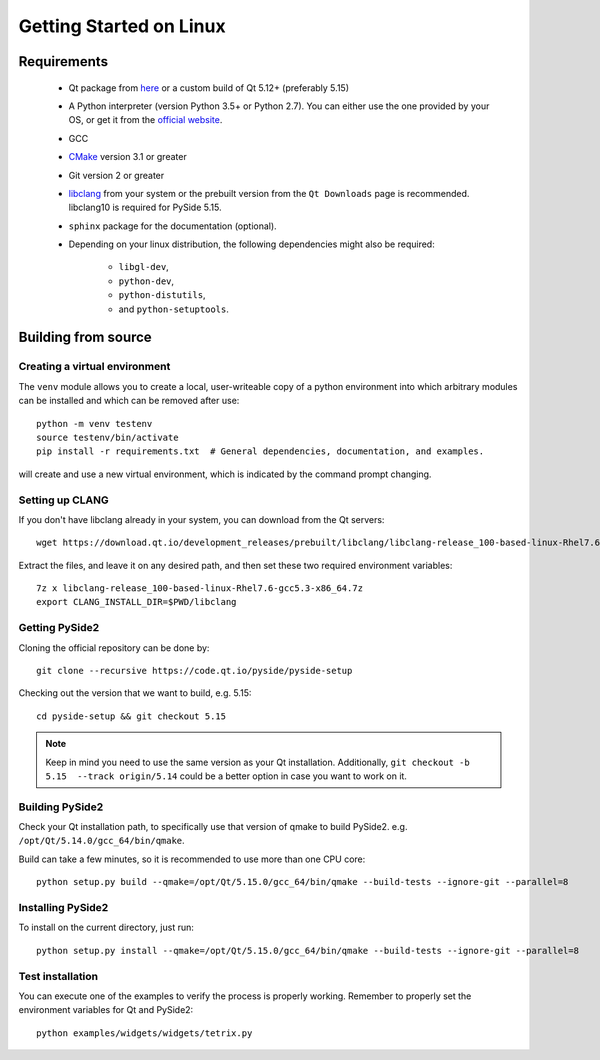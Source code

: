Getting Started on Linux
==========================

Requirements
------------

 * Qt package from `here`_ or a custom build of Qt 5.12+ (preferably 5.15)
 * A Python interpreter (version Python 3.5+ or Python 2.7).
   You can either use the one provided by your OS, or get it
   from the `official website`_.
 * GCC
 * `CMake`_  version 3.1 or greater
 * Git version 2 or greater
 * `libclang`_ from your system or the prebuilt version from the ``Qt Downloads`` page is
   recommended. libclang10 is required for PySide 5.15.
 * ``sphinx`` package for the documentation (optional).
 * Depending on your linux distribution, the following dependencies might also be required:

    * ``libgl-dev``,
    * ``python-dev``,
    * ``python-distutils``,
    * and ``python-setuptools``.

.. _here: https://qt.io/download
.. _official website: https://www.python.org/downloads/
.. _CMake: https://cmake.org/download/
.. _libclang: http://download.qt.io/development_releases/prebuilt/libclang/


Building from source
--------------------

Creating a virtual environment
~~~~~~~~~~~~~~~~~~~~~~~~~~~~~~

The ``venv`` module allows you to create a local, user-writeable copy of a python environment into
which arbitrary modules can be installed and which can be removed after use::

    python -m venv testenv
    source testenv/bin/activate
    pip install -r requirements.txt  # General dependencies, documentation, and examples.

will create and use a new virtual environment, which is indicated by the command prompt changing.

Setting up CLANG
~~~~~~~~~~~~~~~~

If you don't have libclang already in your system, you can download from the Qt servers::

    wget https://download.qt.io/development_releases/prebuilt/libclang/libclang-release_100-based-linux-Rhel7.6-gcc5.3-x86_64.7z

Extract the files, and leave it on any desired path, and then set these two required
environment variables::

    7z x libclang-release_100-based-linux-Rhel7.6-gcc5.3-x86_64.7z
    export CLANG_INSTALL_DIR=$PWD/libclang

Getting PySide2
~~~~~~~~~~~~~~~

Cloning the official repository can be done by::

    git clone --recursive https://code.qt.io/pyside/pyside-setup

Checking out the version that we want to build, e.g. 5.15::

    cd pyside-setup && git checkout 5.15

.. note:: Keep in mind you need to use the same version as your Qt installation.
          Additionally, ``git checkout -b 5.15  --track origin/5.14`` could be a better option
          in case you want to work on it.

Building PySide2
~~~~~~~~~~~~~~~~

Check your Qt installation path, to specifically use that version of qmake to build PySide2.
e.g. ``/opt/Qt/5.14.0/gcc_64/bin/qmake``.

Build can take a few minutes, so it is recommended to use more than one CPU core::

    python setup.py build --qmake=/opt/Qt/5.15.0/gcc_64/bin/qmake --build-tests --ignore-git --parallel=8

Installing PySide2
~~~~~~~~~~~~~~~~~~

To install on the current directory, just run::

    python setup.py install --qmake=/opt/Qt/5.15.0/gcc_64/bin/qmake --build-tests --ignore-git --parallel=8

Test installation
~~~~~~~~~~~~~~~~~

You can execute one of the examples to verify the process is properly working.
Remember to properly set the environment variables for Qt and PySide2::

    python examples/widgets/widgets/tetrix.py
